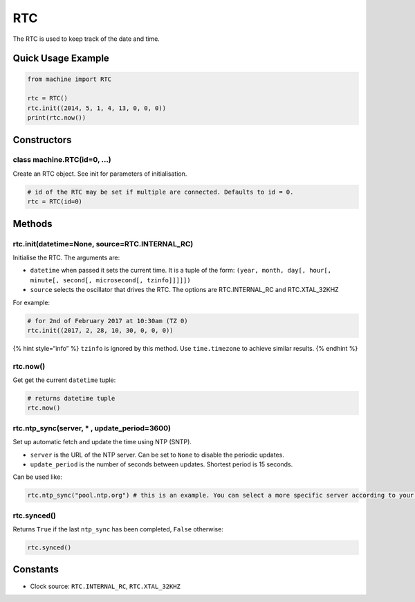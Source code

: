 RTC
===

The RTC is used to keep track of the date and time.

Quick Usage Example
-------------------

.. code:: python

   from machine import RTC

   rtc = RTC()
   rtc.init((2014, 5, 1, 4, 13, 0, 0, 0))
   print(rtc.now())

Constructors
------------

class machine.RTC(id=0, …)
^^^^^^^^^^^^^^^^^^^^^^^^^^

Create an RTC object. See init for parameters of initialisation.

.. code:: python

   # id of the RTC may be set if multiple are connected. Defaults to id = 0.
   rtc = RTC(id=0)

Methods
-------

rtc.init(datetime=None, source=RTC.INTERNAL_RC)
^^^^^^^^^^^^^^^^^^^^^^^^^^^^^^^^^^^^^^^^^^^^^^^

Initialise the RTC. The arguments are:

-  ``datetime`` when passed it sets the current time. It is a tuple of
   the form:
   ``(year, month, day[, hour[, minute[, second[, microsecond[, tzinfo]]]]])``
-  ``source`` selects the oscillator that drives the RTC. The options
   are RTC.INTERNAL_RC and RTC.XTAL_32KHZ

For example:

.. code:: python

   # for 2nd of February 2017 at 10:30am (TZ 0)
   rtc.init((2017, 2, 28, 10, 30, 0, 0, 0))

{% hint style=“info” %} ``tzinfo`` is ignored by this method. Use
``time.timezone`` to achieve similar results. {% endhint %}

rtc.now()
^^^^^^^^^

Get get the current ``datetime`` tuple:

.. code:: python

   # returns datetime tuple
   rtc.now()

rtc.ntp_sync(server, \* , update_period=3600)
^^^^^^^^^^^^^^^^^^^^^^^^^^^^^^^^^^^^^^^^^^^^^

Set up automatic fetch and update the time using NTP (SNTP).

-  ``server`` is the URL of the NTP server. Can be set to ``None`` to
   disable the periodic updates.
-  ``update_period`` is the number of seconds between updates. Shortest
   period is 15 seconds.

Can be used like:

.. code:: python

   rtc.ntp_sync("pool.ntp.org") # this is an example. You can select a more specific server according to your geographical location

rtc.synced()
^^^^^^^^^^^^

Returns ``True`` if the last ``ntp_sync`` has been completed, ``False``
otherwise:

.. code:: python

   rtc.synced()

Constants
---------

-  Clock source: ``RTC.INTERNAL_RC``, ``RTC.XTAL_32KHZ``
